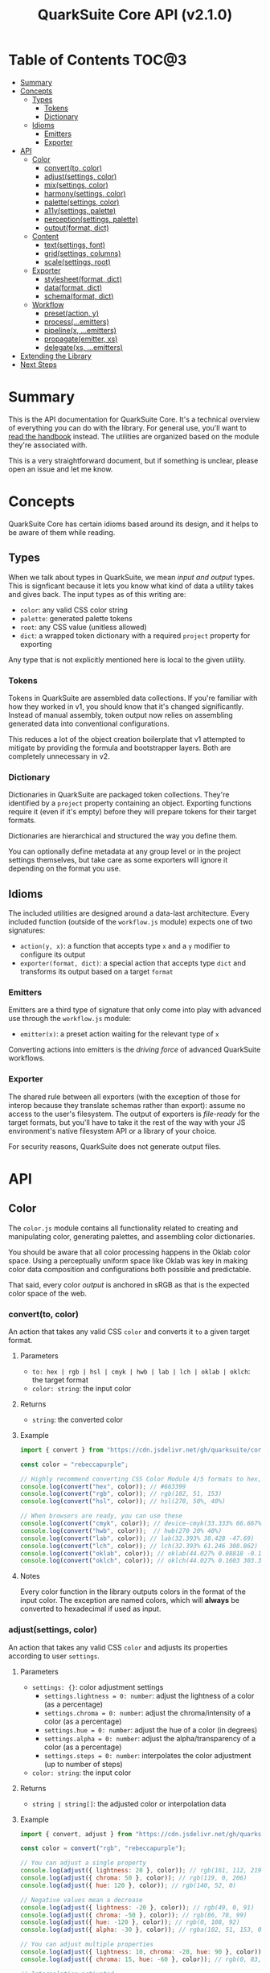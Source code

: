 #+TITLE: QuarkSuite Core API (v2.1.0)
#+PROPERTY: header-args:deno :results output replace code :allow 'net :tangle no
#+PROPERTY: header-args:js :tangle no

* Table of Contents :TOC@3:
- [[#summary][Summary]]
- [[#concepts][Concepts]]
  - [[#types][Types]]
    - [[#tokens][Tokens]]
    - [[#dictionary][Dictionary]]
  - [[#idioms][Idioms]]
    - [[#emitters][Emitters]]
    - [[#exporter][Exporter]]
- [[#api][API]]
  - [[#color][Color]]
    - [[#convertto-color][convert(to, color)]]
    - [[#adjustsettings-color][adjust(settings, color)]]
    - [[#mixsettings-color][mix(settings, color)]]
    - [[#harmonysettings-color][harmony(settings, color)]]
    - [[#palettesettings-color][palette(settings, color)]]
    - [[#a11ysettings-palette][a11y(settings, palette)]]
    - [[#perceptionsettings-palette][perception(settings, palette)]]
    - [[#outputformat-dict][output(format, dict)]]
  - [[#content][Content]]
    - [[#textsettings-font][text(settings, font)]]
    - [[#gridsettings-columns][grid(settings, columns)]]
    - [[#scalesettings-root][scale(settings, root)]]
  - [[#exporter-1][Exporter]]
    - [[#stylesheetformat-dict][stylesheet(format, dict)]]
    - [[#dataformat-dict][data(format, dict)]]
    - [[#schemaformat-dict][schema(format, dict)]]
  - [[#workflow][Workflow]]
    - [[#presetaction-y][preset(action, y)]]
    - [[#processemitters][process(...emitters)]]
    - [[#pipelinex-emitters][pipeline(x, ...emitters)]]
    - [[#propagateemitter-xs][propagate(emitter, xs)]]
    - [[#delegatexs-emitters][delegate(xs, ...emitters)]]
- [[#extending-the-library][Extending the Library]]
- [[#next-steps][Next Steps]]

* Summary

This is the API documentation for QuarkSuite Core. It's a technical overview of everything you can do with the
library. For general use, you'll want to [[https://github.com/quarksuite/core/blob/v2-workspace/HANDBOOK.org][read the handbook]] instead. The utilities are organized based on the module
they're associated with.

This is a very straightforward document, but if something is unclear, please open an issue and let me know.

* Concepts

QuarkSuite Core has certain idioms based around its design, and it helps to be aware of them while reading.

** Types

When we talk about types in QuarkSuite, we mean /input and output/ types. This is signficant because it lets you know
what kind of data a utility takes and gives back. The input types as of this writing are:

+ =color=: any valid CSS color string
+ =palette=: generated palette tokens
+ =root=: any CSS value (unitless allowed)
+ =dict=:  a wrapped token dictionary with a required =project= property for exporting

Any type that is not explicitly mentioned here is local to the given utility.

*** Tokens

Tokens in QuarkSuite are assembled data collections. If you're familiar with how they worked in v1, you should know that
it's changed significantly. Instead of manual assembly, token output now relies on assembling generated data into
conventional configurations.

This reduces a lot of the object creation boilerplate that v1 attempted to mitigate by providing the formula and
bootstrapper layers. Both are completely unnecessary in v2.

*** Dictionary

Dictionaries in QuarkSuite are packaged token collections. They're identified by a =project= property containing an
object. Exporting functions require it (even if it's empty) before they will prepare tokens for their target formats.

Dictionaries are hierarchical and structured the way you define them.

You can optionally define metadata at any group level or in the project settings themselves, but take care as some exporters will
ignore it depending on the format you use.

** Idioms

The included utilities are designed around a data-last architecture. Every included function (outside of the
=workflow.js= module) expects one of two signatures:

+ =action(y, x)=: a function that accepts type =x= and a =y= modifier to configure its output
+ =exporter(format, dict)=: a special action that accepts type =dict= and transforms its output based on a target =format=

*** Emitters

Emitters are a third type of signature that only come into play with advanced use through the =workflow.js= module:

+ =emitter(x)=: a preset action waiting for the relevant type of =x=

Converting actions into emitters is the /driving force/ of advanced QuarkSuite workflows.

*** Exporter

The shared rule between all exporters (with the exception of those for interop because they translate schemas rather
than export): assume no access to the user's filesystem. The output of exporters is /file-ready/ for the target formats,
but you'll have to take it the rest of the way with your JS environment's native filesystem API or a library of your
choice.

For security reasons, QuarkSuite does not generate output files.

* API

** Color

The =color.js= module contains all functionality related to creating and manipulating color, generating palettes, and
assembling color dictionaries.

You should be aware that all color processing happens in the Oklab color space. Using a perceptually uniform space like
Oklab was key in making color data composition and configurations both possible and predictable.

That said, every color /output/ is anchored in sRGB as that is the expected color space of the web.

*** convert(to, color)

An action that takes any valid CSS =color= and converts it =to= a given target format.

**** Parameters

+ =to: hex | rgb | hsl | cmyk | hwb | lab | lch | oklab | oklch=: the target format
+ =color: string=: the input color

**** Returns

+ =string=: the converted color

**** Example

#+BEGIN_SRC js
import { convert } from "https://cdn.jsdelivr.net/gh/quarksuite/core@2.1.0/color.js";

const color = "rebeccapurple";

// Highly recommend converting CSS Color Module 4/5 formats to hex, rgb, hsl
console.log(convert("hex", color)); // #663399
console.log(convert("rgb", color)); // rgb(102, 51, 153)
console.log(convert("hsl", color)); // hsl(270, 50%, 40%)

// When browsers are ready, you can use these
console.log(convert("cmyk", color)); // device-cmyk(33.333% 66.667% 0% 40%)
console.log(convert("hwb", color));  // hwb(270 20% 40%)
console.log(convert("lab", color)); // lab(32.393% 38.428 -47.69)
console.log(convert("lch", color)); // lch(32.393% 61.246 308.862)
console.log(convert("oklab", color)); // oklab(44.027% 0.08818 -0.13386)
console.log(convert("oklch", color)); // oklch(44.027% 0.1603 303.373)
#+END_SRC

**** Notes

Every color function in the library outputs colors in the format of the input color. The exception are named colors,
which will *always* be converted to hexadecimal if used as input.

*** adjust(settings, color)

An action that takes any valid CSS =color= and adjusts its properties according to user =settings=.

**** Parameters

+ =settings: {}=: color adjustment settings
  + =settings.lightness = 0: number=: adjust the lightness of a color (as a percentage)
  + =settings.chroma = 0: number=: adjust the chroma/intensity of a color (as a percentage)
  + =settings.hue = 0: number=: adjust the hue of a color (in degrees)
  + =settings.alpha = 0: number=: adjust the alpha/transparency of a color (as a percentage)
  + =settings.steps = 0: number=: interpolates the color adjustment (up to number of steps)
+ =color: string=: the input color

**** Returns

+ =string | string[]=: the adjusted color or interpolation data

**** Example

#+BEGIN_SRC js
import { convert, adjust } from "https://cdn.jsdelivr.net/gh/quarksuite/core@2.1.0/color.js";

const color = convert("rgb", "rebeccapurple");

// You can adjust a single property
console.log(adjust({ lightness: 20 }, color)); // rgb(161, 112, 219)
console.log(adjust({ chroma: 50 }, color)); // rgb(119, 0, 206)
console.log(adjust({ hue: 120 }, color)); // rgb(140, 52, 0)

// Negative values mean a decrease
console.log(adjust({ lightness: -20 }, color)); // rgb(49, 0, 91)
console.log(adjust({ chroma: -50 }, color)); // rgb(86, 78, 99)
console.log(adjust({ hue: -120 }, color)); // rgb(0, 108, 92)
console.log(adjust({ alpha: -30 }, color)); // rgba(102, 51, 153, 0.7)

// You can adjust multiple properties
console.log(adjust({ lightness: 10, chroma: -20, hue: 90 }, color)); // rgb(165, 84, 67)
console.log(adjust({ chroma: 15, hue: -60 }, color)); // rgb(0, 83, 181)

// Interpolation activated
console.log(adjust({ lightness: 10, chroma: -50, hue: 360, steps: 5 }, color));
// [
//  "rgb(148, 47, 62)",
//  "rgb(120, 88, 0)",
//  "rgb(49, 114, 82)",
//  "rgb(67, 111, 134)",
//  "rgb(115, 106, 128)"
// ]
#+END_SRC

**** Notes

+ Percentage values lock at =±0-100=
+ Hue locks at =±0-360=

*** mix(settings, color)

An action that takes any valid CSS =color= and mixes it according to user =settings=.

**** Parameters

+ =settings: {}=: color blending settings
  + =settings.target = color: string=: set the blend target
  + =settings.strength = 0: number=: set the blend strength (as a percentage)
  + =settings.steps = 0: number=: interpolates the color blending (up to number of steps)
+ =color: string=: the input color

**** Returns

+ =string | string[]=: the blended color or interpolation data

**** Example

#+BEGIN_SRC js
import { convert, mix } from "https://cdn.jsdelivr.net/gh/quarksuite/core@2.1.0/color.js";

const color = convert("hsl", "rebeccapurple");
const target = "crimson";

// Blending toward the target color
console.log(mix({ target, strength: 0 }, color)); // hsl(270, 50, 40%)
console.log(mix({ target, strength: 25 }, color)); // hsl(296.154, 40.625%, 37.647%)
console.log(mix({ target, strength: 50 }, color)); // hsl(326.538, 48.148%, 42.353%)
console.log(mix({ target, strength: 75 }, color)); // hsl(341.538, 60.338%, 46.471%)
console.log(mix({ target, strength: 100 }, color));  // hsl(348, 83.333%, 47.059%)

// Blending from the target color
console.log(mix({ target, strength: -0 }, color)); // hsl(348, 83.333%, 47.059%)
console.log(mix({ target, strength: -25 }, color)); // hsl(341.538, 60.338%, 46.471%)
console.log(mix({ target, strength: -50 }, color)); // hsl(326.538, 48.148%, 42.353%)
console.log(mix({ target, strength: -75 }, color)); // hsl(296.154, 40.625%, 37.647%)
console.log(mix({ target, strength: -100 }, color));  // hsl(270, 50, 40%)

// Interpolation activated
console.log(mix({ target, strength: 100, steps: 5 }, color));
// [
//   "hsl(290.488, 42.268%, 38.039%)",
//   "hsl(316.484, 44.39%, 40.196%)",
//   "hsl(333.782, 52.889%, 44.118%)",
//   "hsl(343.421, 63.333%, 47.059%)",
//   "hsl(348, 83.333%, 47.059%)"
// ]
#+END_SRC

**** Notes

+ Percentage values lock at =±0-100=

*** harmony(settings, color)

An action that takes any valid CSS =color= and a generates an artistic color harmony according to user =settings=.

**** Parameters

+ =settings: {}=: color harmony settings
  + =settings.configuration = complementary: dyadic | complementary | analogous | split | triadic | clash | double |
    tetradic | square=: set the color harmony configuration
  + =settings.accented = false: boolean=: accented variant? (with =dyadic=, =analogous=, =split=, =triadic=)
+ =color: string=: the input color

**** Returns

+ =string[]=: the generated color harmony

**** Example

#+BEGIN_SRC js
import { convert, harmony } from "https://cdn.jsdelivr.net/gh/quarksuite/core@2.1.0/color.js";

const color = convert("hex", "rebeccapurple");

// Rotational harmonies
console.log(harmony({ configuration: "dyadic" }, color)); // ["#663399", "#832477"]
console.log(harmony({ configuration: "analogous" }, color)); // ["#663399", "#832477", "#931849"]
console.log(harmony({ configuration: "complementary" }, color)); // ["#663399", "#425e00"]

// Triadic harmonies
console.log(harmony({ configuration: "split" }, color)); // ["#663399", "#714c00", "#006921"]
console.log(harmony({ configuration: "triadic" }, color)); // ["#663399", "#8c3400", "#006c5c"]
console.log(harmony({ configuration: "clash" }, color)); // ["#663399", "#971e01", "#006587"]

// Tetradic harmonies
console.log(harmony({ configuration: "double" }, color)); // ["#663399", "#832477", "#425e00", "#006921"]
console.log(harmony({ configuration: "tetradic" }, color)); // ["#663399", "#931849", "#425e00", "#006c5c"]
console.log(harmony({ configuration: "square" }, color)); // ["#663399", "#971e01", "#425e00", "#006587"]

// Accented harmonies
console.log(harmony({ configuration: "dyadic", accented: true }, color)); // ["#663399", "#832477", "#425e00"]
console.log(harmony({ configuration: "analogous", accented: true }, color)); // ["#663399", "#832477", "#931849", "#425e00"]
console.log(harmony({ configuration: "split", accented: true }, color)); // ["#663399", "#714c00", "#425e00", "#006921"]
console.log(harmony({ configuration: "triadic", accented: true }, color)); // [ "#663399", "#8c3400", "#425e00", "#006c5c" ]
#+END_SRC

*** palette(settings, color)

An action that takes any valid CSS =color= and generates a palette according to user =settings=.

**** Parameters

+ =settings: {}=: palette settings
  + =settings.configuration = material: material | artistic=: set the palette configuration
  + =settings.contrast = 100: number=: set the overall palette contrast (both configurations)
  + =settings.accents = false: boolean= include accent colors? (both configurations)
  + =settings.dark = false: boolean=: toggle dark mode? (both configurations)

  + =settings.states = false: boolean=: include interface states? (=material=)

  + =settings.tints = 3: number=: number of tints to generate (=artistic=)
  + =settings.tones = 3: number=: number of tones to generate (=artistic=)
  + =settings.shades = 3: number=: number of shades to generate (=artistic=)

+ =color: string=: the input color

**** Returns

+ ={}=: the generated palette tokens

**** Examples

***** Material Configuration

#+BEGIN_SRC js
import { convert, palette } from "https://cdn.jsdelivr.net/gh/quarksuite/core@2.1.0/color.js";

const color = convert("hex", "rebeccapurple");

// Material configuration:
console.log(palette({ configuration: "material" }, color));
// {
//   50: "#eeeaf6",
//   100: "#d1c5e4",
//   200: "#b5a1d2",
//   300: "#9a7dc0",
//   400: "#7f59ad",
//   500: "#552e7e",
//   600: "#452964",
//   700: "#35234b",
//   800: "#261c34",
//   900: "#18151d",
//   bg: "#ffffff",
//   fg: "#111111"
// }

// Material contrast adjustment
console.log(palette({ configuration: "material", contrast: 80 }, color));
// {
//   50: "#baa8d6",
//   100: "#a991ca",
//   200: "#977abe",
//   300: "#8663b2",
//   400: "#764ca6",
//   500: "#5b3088",
//   600: "#512d77",
//   700: "#462966",
//   800: "#3c2556",
//   900: "#322146",
//   bg: "#ded5ec",
//   fg: "#201929"
// }

// Material with accents
console.log(palette({ configuration: "material", accents: true }, color));
// {
//   50: "#eeeaf6",
//   100: "#d1c5e4",
//   200: "#b5a1d2",
//   300: "#9a7dc0",
//   400: "#7f59ad",
//   500: "#552e7e",
//   600: "#452964",
//   700: "#35234b",
//   800: "#261c34",
//   900: "#18151d",
//   bg: "#ffffff",
//   fg: "#111111",
//   a50: "#6dbfb3",
//   a100: "#3facba",
//   a200: "#2993c0",
//   a300: "#3c76c0",
//   a400: "#5556b4",
//   a500: "#6e0070",
//   a600: "#6d003d",
//   a700: "#650000",
//   a800: "#530000",
//   a900: "#370000"
// }

// Material with interface states
console.log(palette({ configuration: "material", states: true }, color));
// {
//   50: "#eeeaf6",
//   100: "#d1c5e4",
//   200: "#b5a1d2",
//   300: "#9a7dc0",
//   400: "#7f59ad",
//   500: "#552e7e",
//   600: "#452964",
//   700: "#35234b",
//   800: "#261c34",
//   900: "#18151d",
//   bg: "#ffffff",
//   fg: "#111111",
//   state: { pending: "#75707c", success: "#366b41", warning: "#83713f", error: "#86343a" }
// }

// Material dark mode
console.log(palette({
  configuration: "material",
  dark: true,
  accents: true,
  states: true
}, color));
// {
//   50: "#18151d",
//   100: "#261c34",
//   200: "#35234b",
//   300: "#452964",
//   400: "#552e7e",
//   500: "#7f59ad",
//   600: "#9a7dc0",
//   700: "#b5a1d2",
//   800: "#d1c5e4",
//   900: "#eeeaf6",
//   bg: "#111111",
//   fg: "#ffffff",
//   a50: "#00100b",
//   a100: "#001d2b",
//   a200: "#00284f",
//   a300: "#002e71",
//   a400: "#36318c",
//   a500: "#953496",
//   a600: "#c23582",
//   a700: "#e93e5d",
//   a800: "#ff5700",
//   a900: "#ff7f00",
//   state: { pending: "#dbd6e3", success: "#99d0a1", warning: "#ebd7a2", error: "#f39698" }
// }
#+END_SRC

***** Artistic Configuration

#+BEGIN_SRC js
import { convert, palette } from "https://cdn.jsdelivr.net/gh/quarksuite/core@2.1.0/color.js";

const color = convert("hex", "rebeccapurple");

// Artistic configuration:
console.log(palette({ configuration: "artistic" }, color));
// {
//   bg: "#ffffff",
//   fg: "#111111",
//   light: { 100: "#9171ba", 200: "#beadd8", 300: "#eeeaf6" },
//   muted: { 100: "#795aa0", 200: "#8e7da6", 300: "#a39fa9" },
//   dark: { 100: "#4a2a6d", 200: "#302143", 300: "#18151d" }
// }

// Artistic contrast adjustment
console.log(palette({ configuration: "artistic", contrast: 80 }, color));
// {
//   bg: "#ded5ec",
//   fg: "#201929",
//   light: { 100: "#8865b3", 200: "#ac95cc", 300: "#d1c5e4" },
//   muted: { 100: "#75539f", 200: "#856fa4", 300: "#968aa8" },
//   dark: { 100: "#502c75", 200: "#3a2553", 300: "#261c34" }
// }

// Artistic with adjusted variants
console.log(palette({
  configuration: "artistic",
  tints: 6,
  tones: 2,
  shades: 4
}, color));
// {
//   bg: "#ffffff",
//   fg: "#111111",
//   light: {
//     100: "#7b53aa",
//     200: "#9171ba",
//     300: "#a78fc9",
//     400: "#beadd8",
//     500: "#d6cbe7",
//     600: "#eeeaf6"
//   },
//   muted: { 100: "#836ba3", 200: "#a39fa9" },
//   dark: { 100: "#512d78", 200: "#3d2658", 300: "#2a1e39", 400: "#18151d" }
// }

// Artistic with omitted variants
console.log(palette({ configuration: "artistic", tints: 6, tones: 0, shades: 4 }, color));
// {
//   bg: "#ffffff",
//   fg: "#111111",
//   light: {
//     100: "#7b53aa",
//     200: "#9171ba",
//     300: "#a78fc9",
//     400: "#beadd8",
//     500: "#d6cbe7",
//     600: "#eeeaf6"
//   },
//   dark: { 100: "#512d78", 200: "#3d2658", 300: "#2a1e39", 400: "#18151d" }
// }

// Artistic with accents
console.log(palette({ configuration: "artistic", accents: true }, color));
// {
//   bg: "#ffffff",
//   fg: "#111111",
//   light: { 100: "#9171ba", 200: "#beadd8", 300: "#eeeaf6" },
//   muted: { 100: "#795aa0", 200: "#8e7da6", 300: "#a39fa9" },
//   dark: { 100: "#4a2a6d", 200: "#302143", 300: "#18151d" },
//   accent: {
//     100: "#6dbfb3",
//     200: "#3facba",
//     300: "#2993c0",
//     400: "#3c76c0",
//     500: "#5556b4",
//     600: "#6f0064",
//     700: "#6a0020",
//     800: "#580000",
//     900: "#370000"
//   }
// }

// Artistic dark mode
console.log(palette({
  configuration: "artistic",
  accents: true,
  dark: true,
}, color));
// {
//   bg: "#111111",
//   fg: "#ffffff",
//   light: { 100: "#9171ba", 200: "#beadd8", 300: "#eeeaf6" },
//   muted: { 100: "#795aa0", 200: "#8e7da6", 300: "#a39fa9" },
//   dark: { 100: "#4a2a6d", 200: "#302143", 300: "#18151d" },
//   accent: {
//     "100": "#00100b",
//     "200": "#001d2b",
//     "300": "#00284f",
//     "400": "#002e71",
//     "500": "#36318c",
//     "600": "#a13493",
//     "700": "#d73772",
//     "800": "#ff4f2a",
//     "900": "#ff7f00"
//   }
// }
#+END_SRC

***** Color Perception

**** Notes

Palette generation in QuarkSuite Core v2 is organized around systems thinking. For example: the =bg= and =fg= colors are
meant to be local to the elements they apply to. That may or may not be the HTML body.

The =material= configuration is especially suited for apps. If you include accents and interface states, you likely
won't need to generate any more colors for your app even after filtering for accessibility.

The =artistic= configuration is ideal for graphic design, [[https://en.wikipedia.org/wiki/Creative_coding][creative coding]] projects, and content websites.

*** a11y(settings, palette)

An action that takes a generated =palette= and filters it for accessibility according to user =settings=.

**** Parameters

+ =settings=: color accessibility filter settings
  + =settings.mode: standard | custom=: set color accessibility mode

  + =settings.rating = AA: AA | AAA=: set color contrast rating (=standard=)
  + =settings.large = false: boolean=: use large text rating? (=standard=)

  + =settings.min = 85: number=: set minimum contrast from background (as a percentage)
  + =settings.max: number=: set maximum contrast from background (as a percentage)

+ =palette: {}=: generated palette

**** Returns

={}=: the filtered palette

**** Examples

***** WCAG (Standard)

#+BEGIN_SRC js
import {
  convert,
  palette,
  a11y
} from "https://cdn.jsdelivr.net/gh/quarksuite/core@2.1.0/color.js";

const color = convert("hex", "rebeccapurple");
const material = palette({ configuration: "material", accents: true }, color);
const materialDark = palette({
  configuration: "material",
  accents: true,
  dark: true
}, color);

// AA
console.log(a11y({ mode: "standard", rating: "AA" }, material));
// {
//   50: "#7f59ad",
//   100: "#552e7e",
//   200: "#452964",
//   300: "#35234b",
//   400: "#261c34",
//   500: "#18151d",
//   bg: "#ffffff",
//   fg: "#111111",
//   a50: "#3c76c0",
//   a100: "#5556b4",
//   a200: "#6e0070",
//   a300: "#6d003d",
//   a400: "#650000",
//   a500: "#530000",
//   a600: "#370000"
// }

// AA (dark)
console.log(a11y({ mode: "standard", rating: "AA" }, materialDark));
// {
//   50: "#9a7dc0",
//   100: "#b5a1d2",
//   200: "#d1c5e4",
//   300: "#eeeaf6",
//   bg: "#111111",
//   fg: "#ffffff",
//   a50: "#e93e5d",
//   a100: "#ff5700",
//   a200: "#ff7f00"
// }

// AA large
console.log(a11y({ mode: "standard", rating: "AA", large: true }, material));
// {
//   50: "#9a7dc0",
//   100: "#7f59ad",
//   200: "#552e7e",
//   300: "#452964",
//   400: "#35234b",
//   500: "#261c34",
//   600: "#18151d",
//   bg: "#ffffff",
//   fg: "#111111",
//   a50: "#2993c0",
//   a100: "#3c76c0",
//   a200: "#5556b4",
//   a300: "#6e0070",
//   a400: "#6d003d",
//   a500: "#650000",
//   a600: "#530000",
//   a700: "#370000"
// }

// AA large (dark)
console.log(a11y({ mode: "standard", rating: "AA", large: true }, materialDark));
// {
//   50: "#7f59ad",
//   100: "#9a7dc0",
//   200: "#b5a1d2",
//   300: "#d1c5e4",
//   400: "#eeeaf6",
//   bg: "#111111",
//   fg: "#ffffff",
//   a50: "#c23582",
//   a100: "#e93e5d",
//   a200: "#ff5700",
//   a300: "#ff7f00"
// }

// AAA
console.log(a11y({ mode: "standard", rating: "AAA" }, material));
// {
//   50: "#552e7e",
//   100: "#452964",
//   200: "#35234b",
//   300: "#261c34",
//   400: "#18151d",
//   bg: "#ffffff",
//   fg: "#111111",
//   a50: "#6e0070",
//   a100: "#6d003d",
//   a200: "#650000",
//   a300: "#530000",
//   a400: "#370000"
// }

// AAA (dark)
console.log(a11y({ mode: "standard", rating: "AAA" }, materialDark));
// {
//   50: "#b5a1d2",
//   100: "#d1c5e4",
//   200: "#eeeaf6",
//   bg: "#111111",
//   fg: "#ffffff",
//   a50: "#ff7f00"
// }
#+END_SRC

***** Colorimetric Comparison (Custom)

#+BEGIN_SRC js
import {
  convert,
  palette,
  a11y
} from "https://cdn.jsdelivr.net/gh/quarksuite/core@2.1.0/color.js";

const color = convert("hex", "rebeccapurple");
const material = palette({ configuration: "material", accents: true }, color);
const materialDark = palette({
  configuration: "material",
  accents: true,
  dark: true
}, color);

// Custom: from 64%
console.log(a11y({ mode: "custom", min: 64 }, material));
// {
//   50: "#452964",
//   100: "#35234b",
//   200: "#261c34",
//   300: "#18151d",
//   bg: "#ffffff",
//   fg: "#111111",
//   a50: "#6d003d",
//   a100: "#650000",
//   a200: "#530000",
//   a300: "#370000"
// }

// Custom: from 45% (dark)
console.log(a11y({ mode: "custom", min: 45 }, materialDark));
// {
//   50: "#9a7dc0",
//   100: "#b5a1d2",
//   200: "#d1c5e4",
//   300: "#eeeaf6",
//   bg: "#111111",
//   fg: "#ffffff",
//   a50: "#ff5700",
//   a100: "#ff7f00"
// }

// Custom: from 64% to 70%
console.log(a11y({ mode: "custom", min: 64, max: 70 }, material));
// { "50": "#452964", bg: "#ffffff", fg: "#111111", a50: "#6d003d", a100: "#650000" }

// Custom: from 45% to 70% (dark)
console.log(a11y({ mode: "custom", min: 45, max: 70 }, materialDark));
// { "50": "#9a7dc0", bg: "#111111", fg: "#ffffff" }
#+END_SRC

**** Notes

You'll prefer the =standard= accessibility mode in the majority of cases as it [[https://accessibleweb.com/color-contrast-checker/][enforces WCAG compliance]]. The =custom=
mode will be more valuable for colorimetrically contrasted palettes under rare circumstances.

It's also important to know that the =a11y()= action isn't a destructive update. The input palette is left untouched so
you're able to compare the results during development.

*** perception(settings, palette)

An action that takes a generated =palette= and overlays a color perception simulator according to user =settings=.

**** Parameters

+ =settings: {}=: color perception simulation settings
  + =settings.check: vision | contrast | illuminant=: set simulation target
  + =settings.severity = 50: number=: set severity of simulation (where applicable)

  + =settings.as = protanopia: achromatopsia | protanomaly | protanopia | deuteranomaly | deuteranopia |
    tritanomaly | tritanopia=: set colorblindness to target
  + =settings.method = brettel: brettel | vienot=: set colorblindness algorithm to use

  + =settings.factor = 0: number=: set contrast sensitivity gray factor (as a percentage)

  + =settings.K = 1850: number=: set illuminant temperature (in kelvins)

+ =palette: {}=: generated palette

**** Returns

={}=: the simulated palette

**** Examples

***** Color Vision Simulator

#+BEGIN_SRC js
import {
  convert,
  palette,
  perception
} from "https://cdn.jsdelivr.net/gh/quarksuite/core@2.1.0/color.js";

const color = convert("hex", "rebeccapurple");
const material = palette({ configuration: "material", accents: true }, color);

// Achromatopsia
console.log(perception({ check: "vision", as: "achromatopsia" }, material));
// {
//   50: "#ececec",
//   100: "#cbcbcb",
//   200: "#acacac",
//   300: "#8d8d8d",
//   400: "#6f6f6f",
//   500: "#464646",
//   600: "#393939",
//   700: "#2d2d2d",
//   800: "#222222",
//   900: "#171717",
//   bg: "#ffffff",
//   fg: "#111111",
//   a50: "#adadad",
//   a100: "#9b9b9b",
//   a200: "#878787",
//   a300: "#757575",
//   a400: "#646464",
//   a500: "#424242",
//   a600: "#3a3a3a",
//   a700: "#323232",
//   a800: "#282828",
//   a900: "#191919"
// }

// Protanopia
console.log(perception({ check: "vision", as: "protanopia" }, material));
// {
//   50: "#e7ebf6",
//   100: "#bcc8e4",
//   200: "#91a6d2",
//   300: "#6284c0",
//   400: "#2563ad",
//   500: "#00397e",
//   600: "#003164",
//   700: "#0a284b",
//   800: "#111e34",
//   900: "#12161d",
//   bg: "#ffffff",
//   fg: "#111111",
//   a50: "#bab8b3",
//   a100: "#9da5ba",
//   a200: "#768ec0",
//   a300: "#4276c0",
//   a400: "#005cb4",
//   a500: "#002a70",
//   a600: "#16253d",
//   a700: "#261f02",
//   a800: "#1e1801",
//   a900: "#110d00"
// }

// Protanopia (vienot)
console.log(perception({
  check: "vision",
  as: "protanopia",
  method: "vienot"
}, material));
// {
//   50: "#eaeaf6",
//   100: "#c6c6e4",
//   200: "#a3a3d2",
//   300: "#8181c0",
//   400: "#5e5ead",
//   500: "#34347e",
//   600: "#2d2d64",
//   700: "#25254b",
//   800: "#1d1d34",
//   900: "#15151d",
//   bg: "#ffffff",
//   fg: "#111111",
//   a50: "#b8b8b3",
//   a100: "#a4a4ba",
//   a200: "#8c8cc0",
//   a300: "#7171c0",
//   a400: "#5656b4",
//   a500: "#242470",
//   a600: "#23233d",
//   a700: "#202002",
//   a800: "#191901",
//   a900: "#0e0e01"
// }

// Protanomaly (32%)
console.log(perception({
  check: "vision",
  as: "protanomaly",
  severity: 32
}, material));
// {
//   50: "#eceaf6",
//   100: "#cbc6e4",
//   200: "#aba2d2",
//   300: "#8b7fc0",
//   400: "#6c5cad",
//   500: "#43327e",
//   600: "#382c64",
//   700: "#2c254b",
//   800: "#211d34",
//   900: "#16151d",
//   bg: "#ffffff",
//   fg: "#111111",
//   a50: "#8cbdb3",
//   a100: "#69aaba",
//   a200: "#4c92c0",
//   a300: "#3e76c0",
//   a400: "#4358b4",
//   a500: "#581570",
//   a600: "#5c123d",
//   a700: "#570e01",
//   a800: "#470a00",
//   a900: "#2e0400"
// }

// Deuteranopia
console.log(perception({ check: "vision", as: "deuteranopia" }, material));
// {
//   50: "#e9ecf6",
//   100: "#c2cbe4",
//   200: "#9bacd1",
//   300: "#748dbf",
//   400: "#4a6fac",
//   500: "#18467d",
//   600: "#1c3a63",
//   700: "#1c2e4b",
//   800: "#182234",
//   900: "#14171d",
//   bg: "#ffffff",
//   fg: "#111111",
//   a50: "#aaadb4",
//   a100: "#8c9abb",
//   a200: "#6887c1",
//   a300: "#4175c0",
//   a400: "#1864b4",
//   a500: "#27436f",
//   a600: "#3c3c3b",
//   a700: "#3e3400",
//   a800: "#322900",
//   a900: "#201900"
// }

// Deuteranopia (vienot)
console.log(perception({
  check: "vision",
  as: "deuteranopia",
  method: "vienot"
}, material));
// {
//   50: "#ebebf6",
//   100: "#c9c9e4",
//   200: "#a7a7d2",
//   300: "#8686c0",
//   400: "#6666ad",
//   500: "#3c3c7e",
//   600: "#333364",
//   700: "#29294b",
//   800: "#1f1f34",
//   900: "#16161d",
//   bg: "#ffffff",
//   fg: "#111111",
//   a50: "#acacb4",
//   a100: "#9696bb",
//   a200: "#7f7fc1",
//   a300: "#6969c0",
//   a400: "#5656b4",
//   a500: "#3c3c6f",
//   a600: "#3c3c3b",
//   a700: "#373700",
//   a800: "#2c2c00",
//   a900: "#1b1b00"
// }

// Deuteranomaly (48%)
console.log(perception({
  check: "vision",
  as: "deuteranomaly",
  severity: 48
}, material));
// {
//   50: "#ebebf6",
//   100: "#cac8e4",
//   200: "#a9a6d2",
//   300: "#8985c0",
//   400: "#6a64ad",
//   500: "#403b7e",
//   600: "#363264",
//   700: "#2b284b",
//   800: "#201f34",
//   900: "#16161d",
//   bg: "#ffffff",
//   fg: "#111111",
//   a50: "#8fb7b4",
//   a100: "#6da4bb",
//   a200: "#4f8ec0",
//   a300: "#3e76c0",
//   a400: "#405db4",
//   a500: "#552e6f",
//   a600: "#5a283c",
//   a700: "#552200",
//   a800: "#461b00",
//   a900: "#2d0f00"
// }

// Tritanopia
console.log(perception({ check: "vision", as: "tritanopia" }, material));
// {
//   50: "#ececec",
//   100: "#cccaca",
//   200: "#aea9a9",
//   300: "#90898a",
//   400: "#716a6b",
//   500: "#484142",
//   600: "#3b3637",
//   700: "#2f2b2b",
//   800: "#222021",
//   900: "#171616",
//   bg: "#ffffff",
//   fg: "#111111",
//   a50: "#77bad2",
//   a100: "#47aac7",
//   a200: "#1996b3",
//   a300: "#198099",
//   a400: "#3c6877",
//   a500: "#662831",
//   a600: "#6b0f23",
//   a700: "#660019",
//   a800: "#540013",
//   a900: "#37000a"
// }

// Tritanomaly (64%)
console.log(perception({
  check: "vision",
  as: "tritanomaly",
  severity: 64
}, material));
// {
//   50: "#edebf0",
//   100: "#cec8d4",
//   200: "#b0a6b9",
//   300: "#9385a0",
//   400: "#776487",
//   500: "#4d3b5d",
//   600: "#3f324b",
//   700: "#312839",
//   800: "#241f29",
//   900: "#171619",
//   bg: "#ffffff",
//   fg: "#111111",
//   a50: "#74bcc7",
//   a100: "#44aac2",
//   a200: "#1f95b8",
//   a300: "#2a7ca8",
//   a400: "#466291",
//   a500: "#691f4f",
//   a600: "#6c0a2e",
//   a700: "#650013",
//   a800: "#53000d",
//   a900: "#370006"
// }
#+END_SRC

***** Contrast Sensitivity Simulator

#+BEGIN_SRC js
import {
  convert,
  palette,
  perception
} from "https://cdn.jsdelivr.net/gh/quarksuite/core@2.1.0/color.js";

const color = convert("hex", "rebeccapurple");
const material = palette({ configuration: "material", accents: true }, color);

// Black (55%)
console.log(perception({
  check: "contrast",
  factor: 0,
  severity: 55
}, material));
// {
//   50: "#4f4d52",
//   100: "#44404b",
//   200: "#3a3245",
//   300: "#30253e",
//   400: "#261837",
//   500: "#160826",
//   600: "#11071c",
//   700: "#0b0513",
//   800: "#06030a",
//   900: "#030204",
//   bg: "#555555",
//   fg: "#020202",
//   a50: "#1f3e39",
//   a100: "#0e373c",
//   a200: "#072d3e",
//   a300: "#0d233e",
//   a400: "#161739",
//   a500: "#200020",
//   a600: "#1f000e",
//   a700: "#1c0000",
//   a800: "#160000",
//   a900: "#0b0000"
// }

// Gray (25%)
console.log(perception({
  check: "contrast",
  factor: 50,
  severity: 25
}, material));
// {
//   50: "#c9c6cf",
//   100: "#b4abc2",
//   200: "#a091b5",
//   300: "#8c77a8",
//   400: "#785d9b",
//   500: "#583e78",
//   600: "#4c3965",
//   700: "#403352",
//   800: "#342d40",
//   900: "#29272d",
//   bg: "#d6d6d6",
//   fg: "#232323",
//   a50: "#6da79e",
//   a100: "#5199a4",
//   a200: "#4387a8",
//   a300: "#4972a9",
//   a400: "#575ba0",
//   a500: "#6e2a6e",
//   a600: "#6e2646",
//   a700: "#68251e",
//   a800: "#5a211b",
//   a900: "#451b16"
// }

// White (38%)
console.log(perception({
  check: "contrast",
  factor: 100,
  severity: 38
}, material));
// {
//   50: "#f4f2f9",
//   100: "#e2dbee",
//   200: "#d0c4e4",
//   300: "#bfadd9",
//   400: "#ad97ce",
//   500: "#917bb0",
//   600: "#86769e",
//   700: "#7b708c",
//   800: "#706a7b",
//   900: "#66646a",
//   bg: "#ffffff",
//   fg: "#606060",
//   a50: "#a7d7cf",
//   a100: "#91ccd4",
//   a200: "#85bcd9",
//   a300: "#86aada",
//   a400: "#9096d3",
//   a500: "#a76ca6",
//   a600: "#a96881",
//   a700: "#a4675d",
//   a800: "#97625a",
//   a900: "#835b54"
// }
#+END_SRC

***** Illuminant Simulator

#+BEGIN_SRC js
import {
  convert,
  palette,
  perception
} from "https://cdn.jsdelivr.net/gh/quarksuite/core@2.1.0/color.js";

const color = convert("hex", "rebeccapurple");
const material = palette({ configuration: "material", accents: true }, color);

// Incandescent bulb (2400K)
console.log(perception({ check: "illuminant", K: 2400 }, material));
// {
//   50: "#f9c5a3",
//   100: "#eab39c",
//   200: "#daa195",
//   300: "#cb908e",
//   400: "#bc7e87",
//   500: "#a46871",
//   600: "#9b6463",
//   700: "#935f54",
//   800: "#8a5946",
//   900: "#825435",
//   bg: "#ffcfa6",
//   fg: "#7e512c",
//   a50: "#c2b182",
//   a100: "#b1a988",
//   a200: "#a79d8f",
//   a300: "#a49091",
//   a400: "#a77f8d",
//   a500: "#b35a69",
//   a600: "#b45447",
//   a700: "#b0511b",
//   a800: "#a64e1a",
//   a900: "#964918"
// }

// Illuminant: Studio lamp (3200K)
console.log(perception({ check: "illuminant", K: 3200 }, material));
// {
//   50: "#f8d2bb",
//   100: "#e9c0b3",
//   200: "#daaeac",
//   300: "#cb9ca4",
//   400: "#bb8b9d",
//   500: "#a47586",
//   600: "#9b7078",
//   700: "#926b69",
//   800: "#8a665b",
//   900: "#82614c",
//   bg: "#ffdcbf",
//   fg: "#7d5e44",
//   a50: "#bfbe9a",
//   a100: "#aeb59f",
//   a200: "#a4aaa5",
//   a300: "#a19ba7",
//   a400: "#a68ba2",
//   a500: "#b4687e",
//   a600: "#b5625e",
//   a700: "#b2603c",
//   a800: "#a75d3a",
//   a900: "#975736"
// }

// Illuminant: LCD Screen (6500-7800K)
console.log(perception({ check: "illuminant", K: 7200 }, material));
// {
//   50: "#ededfa",
//   100: "#dfdaf1",
//   200: "#d1c8e9",
//   300: "#c3b5e0",
//   400: "#b4a3d7",
//   500: "#9d8cbf",
//   600: "#9488b0",
//   700: "#8b83a1",
//   800: "#827d93",
//   900: "#797885",
//   bg: "#f6f7ff",
//   fg: "#75767d",
//   a50: "#b0d7d8",
//   a100: "#9ecedc",
//   a200: "#94c1e0",
//   a300: "#94b2e1",
//   a400: "#9ca2db",
//   a500: "#b180b7",
//   a600: "#b27d98",
//   a700: "#ae7c7c",
//   a800: "#a47878",
//   a900: "#927273"
// }
#+END_SRC

**** Notes

The =perception()= action isn't a destructive update for the same reasons as =a11y()=.

*** output(format, dict)

An exporter that takes a complete color =dict= and prepares it for a given palette =format=.

**** Parameters

+ =format: gpl | sketchpalette=: the target palette format
+ =dict: {}=: the input color dictionary

**** Returns

=string=: file-ready exported palette

**** Example

#+BEGIN_SRC js
import {
  convert,
  palette,
  output
} from "https://cdn.jsdelivr.net/gh/quarksuite/core@2.1.0/color.js";

const color = convert("hex", "rebeccapurple");

const contrast = 80;
const graphicPalette = palette({
  configuration: "artistic",
  contrast,
  tints: 5,
  tones: 3,
  shades: 4,
  accents: true,
}, color);

const graphicPaletteDark = palette({
  configuration: "artistic",
  contrast,
  tints: 5,
  tones: 3,
  shades: 4,
  accents: true,
  dark: true
}, color);

const dict = {
  project: {
    name: "High Contrast Accessible Palette",
    author: "Chatman R. Jr",
    license: "Attribution 4.0 International (CC BY 4.0)",
    version: "0.1.0"
  },
  day: graphicPalette,
  night: graphicPaletteDark
};

// GIMP/Inkscape Palette
console.log(output("gpl", dict));
// GIMP Palette
// Name: High Contrast Accessible Palette (v0.1.0)
// # Owned by Chatman R. Jr
// # License: Attribution 4.0 International (CC BY 4.0)
// # 6/15/2022 10:53:31 PM
//
// Columns: 6
// 222	213	236	DAY BG (#ded5ec)
//  32	 25	 41	DAY FG (#201929)
//  85	 46	126	DAY DARK 100 (#552e7e)
//  69	 41	100	DAY DARK 200 (#452964)
//  53	 35	 75	DAY DARK 300 (#35234b)
//  38	 28	 52	DAY DARK 400 (#261c34)
// 110    0	112	DAY ACCENT 100 (#6e0070)
// 109    0	 61	DAY ACCENT 200 (#6d003d)
// 101    0   0	DAY ACCENT 300 (#650000)
//  83    0   0	DAY ACCENT 400 (#530000)
//  32	 25	 41	NIGHT BG (#201929)
// 222	213	236	NIGHT FG (#ded5ec)
// 187	168	214	NIGHT LIGHT 100 (#bba8d6)
// 209	197	228	NIGHT LIGHT 200 (#d1c5e4)


// Sketch Palette
console.log(output("sketchpalette", dict));
// {"colors":[{"red":0.8705882352941177,"green":0.8352941176470589,"blue":0.9254901960784314,"alpha":1},{"red":0.12549019607843137,"green":0.09803921568627451,"blue":0.1607843137254902,"alpha":1},{"red":0.3333333333333333,"green":0.1803921568627451,"blue":0.49411764705882355,"alpha":1},{"red":0.27058823529411763,"green":0.1607843137254902,"blue":0.39215686274509803,"alpha":1},{"red":0.20784313725490197,"green":0.13725490196078433,"blue":0.29411764705882354,"alpha":1},{"red":0.14901960784313725,"green":0.10980392156862745,"blue":0.20392156862745098,"alpha":1},{"red":0.43137254901960786,"green":0,"blue":0.4392156862745098,"alpha":1},{"red":0.42745098039215684,"green":0,"blue":0.23921568627450981,"alpha":1},{"red":0.396078431372549,"green":0,"blue":0,"alpha":1},{"red":0.3254901960784314,"green":0,"blue":0,"alpha":1},{"red":0.12549019607843137,"green":0.09803921568627451,"blue":0.1607843137254902,"alpha":1},{"red":0.8705882352941177,"green":0.8352941176470589,"blue":0.9254901960784314,"alpha":1},{"red":0.7333333333333333,"green":0.6588235294117647,"blue":0.8392156862745098,"alpha":1},{"red":0.8196078431372549,"green":0.7725490196078432,"blue":0.8941176470588236,"alpha":1}],"pluginVersion":"1.4","compatibleVersion":"1.4"}
#+END_SRC

** Content

The =content.js= module contains all functionality around creating content tokens.

The =scale()= function handles all modular scale generation. It's greatly improved from v1's method. Instead of arbitrary
values, you pass in *root CSS values*. Use =1rem= when you mean it or =16px= whenever you want. The rest is done for
you.

The content module also contains utilities for handling other kinds of content concerns.

*** text(settings, font)

An action that takes a =font= string and generates text tokens according to user =settings=.

**** Parameters

+ =settings: {}=: text settings
  - =settings.system = sans: sans | serif | monospace=: set system font stack
  - =settings.weights = [regular, bold]: Array<thin | extralight | light | regular | medium | semibold | bold |
    extrabold | black>=: set text weights
+ =font: string=: a custom font (or empty string)

**** Returns

={}=: generated text tokens

**** Example

#+BEGIN_SRC js
import { text } from "https://cdn.jsdelivr.net/gh/quarksuite/core@2.1.0/content.js";

// Change the system stack
console.log(text({ system: "serif", weights: ["regular", "bold"] }, ""));
// {
//   family: "Iowan Old Style, Apple Garamond, Baskerville, Times New Roman, Droid Serif, Times, Source Serif Pro,...",
//   regular: 400,
//   bold: 700
// }

// Each weight string corresponds with a given generated weight token
console.log(text({ system: "sans", weights: ["thin", "light", "black"] }, ""));
// {
//   family: "-apple-system, BlinkMacSystemFont, avenir next, avenir, helvetica neue, helvetica, Ubuntu, roboto, n...",
//   thin: 100,
//   light: 300,
//   black: 900
// }

// Set a font string and it will be prepended to the family
console.log(text({ system: "serif", weights: ["regular", "bold"] }, "Mozilla Slab"));
// {
//   family: "Mozilla Slab, Iowan Old Style, Apple Garamond, Baskerville, Times New Roman, Droid Serif, Times, Sou...",
//   regular: 400,
//   bold: 700
// }
#+END_SRC

*** grid(settings, columns)

An action that takes a number of =columns= and outputs grid tokens according to user =settings=.

**** Parameters

+ =settings: {}=: grid settings
  + =ratio = 1.5: number=: grid fractions ratio
  + =rows: number=: number of grid rows to generate
+ =columns: number=: number of grid columns to generate

**** Returns

={}=: the generated grid tokens

**** Examples

#+BEGIN_SRC js
import { grid } from "https://cdn.jsdelivr.net/gh/quarksuite/core@2.1.0/content.js";

// Rows will be set the same as columns if undefined
console.log(grid({}, 5));
// {
//   columns: 5,
//   rows: 5,
//   col: {
//     "1": 1,
//     "2": 2,
//     "3": 3,
//     "4": 4,
//     "5": 5,
//     "-1": -1,
//     "-2": -2,
//     "-3": -3,
//     "-4": -4,
//     "-5": -5,
//     fr: {
//       base: "1fr",
//       x2: "1.5fr",
//       x3: "2.25fr",
//       x4: "3.375fr",
//       x5: "5.0625fr",
//       d2: "0.66667fr",
//       d3: "0.44444fr",
//       d4: "0.2963fr",
//       d5: "0.19753fr"
//     }
//   },
//   row: {
//     "1": 1,
//     "2": 2,
//     "3": 3,
//     "4": 4,
//     "5": 5,
//     "-1": -1,
//     "-2": -2,
//     "-3": -3,
//     "-4": -4,
//     "-5": -5,
//     fr: {
//       base: "1fr",
//       x2: "1.5fr",
//       x3: "2.25fr",
//       x4: "3.375fr",
//       x5: "5.0625fr",
//       d2: "0.66667fr",
//       d3: "0.44444fr",
//       d4: "0.2963fr",
//       d5: "0.19753fr"
//     }
//   }
// }

// Set rows explicitly
console.log(grid({ rows: 2 }, 3));
// {
//   columns: 3,
//   rows: 2,
//   col: {
//     "1": 1,
//     "2": 2,
//     "3": 3,
//     "-1": -1,
//     "-2": -2,
//     "-3": -3,
//     fr: { base: "1fr", x2: "1.5fr", x3: "2.25fr", d2: "0.66667fr", d3: "0.44444fr" }
//   },
//   row: {
//     "1": 1,
//     "2": 2,
//     "-1": -1,
//     "-2": -2,
//     fr: { base: "1fr", x2: "1.5fr", d2: "0.66667fr" }
//   }
// }

// Set grid ratio
console.log(grid({ ratio: 1.2 }, 2))
// {
//   columns: 2,
//   rows: 2,
//   col: {
//     "1": 1,
//     "2": 2,
//     "-1": -1,
//     "-2": -2,
//     fr: { base: "1fr", x2: "1.2fr", d2: "0.83333fr" }
//   },
//   row: {
//     "1": 1,
//     "2": 2,
//     "-1": -1,
//     "-2": -2,
//     fr: { base: "1fr", x2: "1.2fr", d2: "0.83333fr" }
//   }
// }

// Set grid ratio (multithreaded)
console.log(grid({ rows: 4, ratio: [1.2, 1.4, 1.8] }, 10));
// {
//   columns: 10,
//   rows: 4,
//   col: {
//     "1": 1,
//     "2": 2,
//     "3": 3,
//     "4": 4,
//     "5": 5,
//     "6": 6,
//     "7": 7,
//     "8": 8,
//     "9": 9,
//     "10": 10,
//     "-1": -1,
//     "-2": -2,
//     "-3": -3,
//     "-4": -4,
//     "-5": -5,
//     "-6": -6,
//     "-7": -7,
//     "-8": -8,
//     "-9": -9,
//     "-10": -10,
//     fr: {
//       base: "1fr",
//       x2: "1.2fr",
//       x3: "1.4fr",
//       x4: "1.8fr",
//       x5: "1.44fr",
//       x6: "1.96fr",
//       x7: "3.24fr",
//       x8: "1.728fr",
//       x9: "2.744fr",
//       x10: "5.832fr",
//       d2: "0.83333fr",
//       d3: "0.71429fr",
//       d4: "0.55556fr",
//       d5: "0.69444fr",
//       d6: "0.5102fr",
//       d7: "0.30864fr",
//       d8: "0.5787fr",
//       d9: "0.36443fr",
//       d10: "0.17147fr"
//     }
//   },
//   row: {
//     "1": 1,
//     "2": 2,
//     "3": 3,
//     "4": 4,
//     "-1": -1,
//     "-2": -2,
//     "-3": -3,
//     "-4": -4,
//     fr: {
//       base: "1fr",
//       x2: "1.2fr",
//       x3: "1.4fr",
//       x4: "1.8fr",
//       d2: "0.83333fr",
//       d3: "0.71429fr",
//       d4: "0.55556fr"
//     }
//   }
// }
#+END_SRC

**** Notes

This function has your back for grid/subgrid value generation. Get as granular as you like.

*** scale(settings, root)

An action that takes a =root= CSS value and outputs a modular scale according to user =settings=.

**** Parameters

+ =settings: {}=: scale token settings
  + =settings.configuration = bidirectional: bidirectional | unidirectional | ranged=: set the scale configuration
  + =settings.ratio = 1.5: number=: set the scale ratio
  + =settings.values = 6: number=: the number of scale values to generate
  + =settings.floor = 1: string | number=: set the range floor (=ranged=)
  + =settings.trunc = false: boolean=: truncate the values? (=ranged=)
  + =settings.reverse = false: boolean=: reverse the context? (=ranged=)

+ =root: string | number=: the generated scale tokens

**** Returns

={}=: the generated scale tokens

**** Examples

***** Bidirectional/Unidirectional

#+BEGIN_SRC js
import { scale } from "https://cdn.jsdelivr.net/gh/quarksuite/core@2.1.0/content.js";

// Roots can be unitless
console.log(scale({ configuration: "bidirectional" }, 1));
// {
//   base: 1,
//   x2: 1.5,
//   x3: 2.25,
//   x4: 3.375,
//   x5: 5.0625,
//   x6: 7.5938,
//   d2: 0.66667,
//   d3: 0.44444,
//   d4: 0.2963,
//   d5: 0.19753,
//   d6: 0.13169
// }

console.log(scale({ configuration: "unidirectional" }, 1));
// {
//   base: 1,
//   x2: 1.5,
//   x3: 2.25,
//   x4: 3.375,
//   x5: 5.0625,
//   x6: 7.5938,
// }

// As rems
console.log(scale({ configuration: "bidirectional" }, "1rem"));
// {
//   base: "1rem",
//   x2: "1.5rem",
//   x3: "2.25rem",
//   x4: "3.375rem",
//   x5: "5.0625rem",
//   x6: "7.5938rem",
//   d2: "0.66667rem",
//   d3: "0.44444rem",
//   d4: "0.2963rem",
//   d5: "0.19753rem",
//   d6: "0.13169rem"
// }

console.log(scale({ configuration: "unidirectional" }, "1rem"));
// {
//   base: "1rem",
//   x2: "1.5rem",
//   x3: "2.25rem",
//   x4: "3.375rem",
//   x5: "5.0625rem",
//   x6: "7.5938rem",
// }

// Set ratio
console.log(scale({ configuration: "bidirectional", ratio: 2 }, "1ex"))
// {
//   base: "1ex",
//   x2: "2ex",
//   x3: "4ex",
//   x4: "8ex",
//   x5: "16ex",
//   x6: "32ex",
//   d2: "0.5ex",
//   d3: "0.25ex",
//   d4: "0.125ex",
//   d5: "0.0625ex",
//   d6: "0.03125ex"
// }

// Set ratio (multithread)
console.log(scale({ configuration: "bidirectional", ratio: [1.618, 2] }, "1ex"));
// {
//   base: "1ex",
//   x2: "1.618ex",
//   x3: "2ex",
//   x4: "2.6179ex",
//   x5: "4ex",
//   x6: "4.2358ex",
//   d2: "0.61805ex",
//   d3: "0.5ex",
//   d4: "0.38199ex",
//   d5: "0.25ex",
//   d6: "0.23608ex"
// }

// Set values
console.log(scale({ configuration: "bidirectional", values: 4 }, "16px"));
// {
//   base: "16px",
//   x2: "24px",
//   x3: "36px",
//   x4: "54px",
//   d2: "10.667px",
//   d3: "7.1111px",
//   d4: "4.7407px"
// }
#+END_SRC

***** Ranged

#+BEGIN_SRC js
import { scale } from "https://cdn.jsdelivr.net/gh/quarksuite/core@2.1.0/content.js";

// IMPORTANT: pass in the maximum value as the root and set a floor
console.log(scale({ configuration: "ranged", floor: 2 }, "8px"));
// {
//   base: "8px",
//   i2: "6px",
//   i3: "4.6667px",
//   i4: "3.7778px",
//   i5: "3.1852px",
//   i6: "2.7901px",
//   min: "2px"
// }

// truncate the result
console.log(scale({ configuration: "ranged", floor: 45, trunc: true }, "75ch"));
// { base: "75ch", i2: "65ch", i3: "58ch", i4: "53ch", i5: "50ch", i6: "48ch", min: "45ch" }

// reverse the context
console.log(scale({ configuration: "ranged", floor: 10, reverse: true }, "100%"));
// {
//   base: "10%",
//   i2: "21.852%",
//   i3: "27.778%",
//   i4: "36.667%",
//   i5: "50%",
//   i6: "70%",
//   max: "100%"
// }

// Set the ratio
console.log(scale({ configuration: "ranged", floor: 4, ratio: 2 }, "8px"));
// {
//   base: "8px",
//   i2: "6px",
//   i3: "5px",
//   i4: "4.5px",
//   i5: "4.25px",
//   i6: "4.125px",
//   min: "4px"
// }

// Set the ratio (multithread)
console.log(scale({ configuration: "ranged", floor: 4, ratio: [1.618, 2] }, "8px"));
// {
//   base: "8px",
//   i2: "6.4722px",
//   i3: "6px",
//   i4: "5.5279px",
//   i5: "5px",
//   i6: "4.9443px",
//   min: "4px"
// }

// Set values
console.log(scale({ configuration: "ranged", floor: 250, values: 10 }, "1000ms"));
// {
//   base: "1000ms",
//   i2: "750ms",
//   i3: "583.33ms",
//   i4: "472.22ms",
//   i5: "398.15ms",
//   i6: "348.76ms",
//   i7: "315.84ms",
//   i8: "293.9ms",
//   i9: "279.26ms",
//   i10: "269.51ms",
//   min: "250ms"
// }
#+END_SRC

**** Notes

The context of the root value changes depending on the configuration. In =unidirectional/bidirectional= configurations,
the root is simply the initial value, but in the =ranged= configuration, the root is the range target.

In addition, the floor can be unitless. This is powerful because it means the range values will take on the unit of the
root value instead. If it has one.

Finally, be careful about how far apart your root and floor are. Also be aware of how many values you generate. Too many
and the values won't be distinct enough to use. If the root and floor are too close, same thing.

And if they're far apart, you could end up with outrageous values.

Experiment and tweak the results until you get it just the way you want.

** Exporter

The =exporter.js= module handles all the functionality around outputting token dictionaries for various
formats. QuarkSuite does not assume filesystem access, so the output is /file-ready/ rather than a file itself. This
means you can directly write out to your filesystem using your environment's native API or a library of your choice.

Exporters are defined by the domain target and include:

+ =stylesheet()=: target is a stylesheet format (CSS custom properties, common preprocessors)
+ =data()=: target is a general data format (JSON, YAML)
+ =schema()=: target is another token schema (TailwindCSS theme, Style Dictionary tokens)

*** stylesheet(format, dict)

An exporter that takes a complete token =dict= and prepares a file-ready template string for a given stylesheet =format=.

**** Parameters

+ =format: css | scss | less | styl=: the target stylesheet format
+ =dict: {}=: the input token dictionary

**** Returns

=string=: file-ready stylesheet output

**** Example

#+BEGIN_SRC js
import {
  convert,
  palette,
} from "https://cdn.jsdelivr.net/gh/quarksuite/core@2.1.0/color.js";
import {
  text,
  scale,
} from "https://cdn.jsdelivr.net/gh/quarksuite/core@2.1.0/content.js";
import { stylesheet } from "https://cdn.jsdelivr.net/gh/quarksuite/core@2.1.0/exporter.js";

const color = convert("rgb", "rebeccapurple");

const ratio = 1.414;
const values: 4;

// Sample dictionary
const dict = {
  project: {
    name: "Sample Dictionary",
    author: "Ed N. Bacon",
    license: "MIT",
    version: "0.1.0"
  },
  sd: {
    color: palette({ configuration: "material", accents: true }, color),
    text: {
      primary: text({ system: "sans", weights: ["regular", "bold"] }, ""),
      secondary: text({ system: "serif", weights: ["light", "bold", "black"] }, ""),
      size: scale({ configuration: "bidirectional", ratio, values }, "1rem"),
      measure: scale({ configuration: "ranged", floor: 45, trunc: true, ratio, values }, "75ch"),
      leading: scale({ configuration: "ranged", floor: 1.25, ratio, values }, 1.5),
    },
    spacing: scale({ configuration: "bidirectional", ratio, values }, "1ex")
  }
};

// CSS Custom Properties
console.log(stylesheet("css", dict));
// /**
//  * Project: Sample Dictionary (v0.1.0)
//  * Owned by: Ed N. Bacon
//  * License: MIT
//  * ================================================================================
//  *
//  * DESCRIPTION: N/A
//  * COMMENTS: N/A
//  * --------------------------------------------------------------------------------
//  * Updated on 6/16/2022 at 5:53:22 PM
//  **/
//
// :root {
//   --sd-color-50: rgb(238, 234, 246);
//   --sd-color-100: rgb(209, 197, 228);
//   --sd-color-200: rgb(181, 161, 210);
//   --sd-color-300: rgb(154, 125, 192);
//   --sd-color-400: rgb(127, 89, 173);
//   --sd-color-500: rgb(85, 46, 126);
//   --sd-color-600: rgb(69, 41, 100);
//   --sd-color-700: rgb(53, 35, 75);
//   --sd-color-800: rgb(38, 28, 52);
//   --sd-color-900: rgb(24, 21, 29);
//   --sd-color-bg: rgb(255, 255, 255);
//   --sd-color-fg: rgb(17, 17, 17);
//   --sd-color-a50: rgb(109, 191, 179);
//   --sd-color-a100: rgb(63, 172, 186);
//   --sd-color-a200: rgb(41, 147, 192);
//   --sd-color-a300: rgb(60, 118, 192);
//   --sd-color-a400: rgb(85, 86, 180);
//   --sd-color-a500: rgb(110, 0, 112);
//   --sd-color-a600: rgb(109, 0, 61);
//   --sd-color-a700: rgb(101, 0, 0);
//   --sd-color-a800: rgb(83, 0, 0);
//   --sd-color-a900: rgb(55, 0, 0);
//   --sd-text-primary-family: -apple-system, BlinkMacSystemFont, avenir next, avenir, helvetica neue, helvetica, Ubuntu, roboto, noto, segoe ui, arial, sans-serif;
//   --sd-text-primary-regular: 400;
//   --sd-text-primary-bold: 700;
//   --sd-text-secondary-family: Iowan Old Style, Apple Garamond, Baskerville, Times New Roman, Droid Serif, Times, Source Serif Pro, serif, Apple Color Emoji, Segoe UI Emoji, Segoe UI Symbol;
//   --sd-text-secondary-light: 300;
//   --sd-text-secondary-bold: 700;
//   --sd-text-secondary-black: 900;
//   --sd-text-size: 1rem;
//   --sd-text-size-x2: 1.414rem;
//   --sd-text-size-x3: 1.9994rem;
//   --sd-text-size-x4: 2.8271rem;
//   --sd-text-size-d2: 0.70721rem;
//   --sd-text-size-d3: 0.50015rem;
//   --sd-text-size-d4: 0.35372rem;
//   --sd-text-measure: 75ch;
//   --sd-text-measure-i2: 66ch;
//   --sd-text-measure-i3: 60ch;
//   --sd-text-measure-i4: 55ch;
//   --sd-text-measure-min: 45ch;
//   --sd-text-leading: 1.5;
//   --sd-text-leading-i2: 1.4268;
//   --sd-text-leading-i3: 1.375;
//   --sd-text-leading-i4: 1.3384;
//   --sd-text-leading-min: 1.25;
//   --sd-spacing: 1ex;
//   --sd-spacing-x2: 1.414ex;
//   --sd-spacing-x3: 1.9994ex;
//   --sd-spacing-x4: 2.8271ex;
//   --sd-spacing-d2: 0.70721ex;
//   --sd-spacing-d3: 0.50015ex;
//   --sd-spacing-d4: 0.35372ex;
//
// }

// Sass (SCSS) variables
console.log(stylesheet("scss", dict));
//
// /*!
//  * Project: Sample Dictionary (v0.1.0)
//  * Owned by: Ed N. Bacon
//  * License: MIT
//  * ================================================================================
//  *
//  * DESCRIPTION: N/A
//  * COMMENTS: N/A
//  * --------------------------------------------------------------------------------
//  * Updated on 6/16/2022 at 5:56:09 PM
//  */
//
// $sd-color-50: rgb(238, 234, 246);
// $sd-color-100: rgb(209, 197, 228);
// $sd-color-200: rgb(181, 161, 210);
// $sd-color-300: rgb(154, 125, 192);
// $sd-color-400: rgb(127, 89, 173);
// $sd-color-500: rgb(85, 46, 126);
// $sd-color-600: rgb(69, 41, 100);
// $sd-color-700: rgb(53, 35, 75);
// $sd-color-800: rgb(38, 28, 52);
// $sd-color-900: rgb(24, 21, 29);
// $sd-color-bg: rgb(255, 255, 255);
// $sd-color-fg: rgb(17, 17, 17);
// $sd-color-a50: rgb(109, 191, 179);
// $sd-color-a100: rgb(63, 172, 186);
// $sd-color-a200: rgb(41, 147, 192);
// $sd-color-a300: rgb(60, 118, 192);
// $sd-color-a400: rgb(85, 86, 180);
// $sd-color-a500: rgb(110, 0, 112);
// $sd-color-a600: rgb(109, 0, 61);
// $sd-color-a700: rgb(101, 0, 0);
// $sd-color-a800: rgb(83, 0, 0);
// $sd-color-a900: rgb(55, 0, 0);
// $sd-text-primary-family: -apple-system, BlinkMacSystemFont, avenir next, avenir, helvetica neue, helvetica, Ubuntu, roboto, noto, segoe ui, arial, sans-serif;
// $sd-text-primary-regular: 400;
// $sd-text-primary-bold: 700;
// $sd-text-secondary-family: Iowan Old Style, Apple Garamond, Baskerville, Times New Roman, Droid Serif, Times, Source Serif Pro, serif, Apple Color Emoji, Segoe UI Emoji, Segoe UI Symbol;
// $sd-text-secondary-light: 300;
// $sd-text-secondary-bold: 700;
// $sd-text-secondary-black: 900;
// $sd-text-size: 1rem;
// $sd-text-size-x2: 1.414rem;
// $sd-text-size-x3: 1.9994rem;
// $sd-text-size-x4: 2.8271rem;
// $sd-text-size-d2: 0.70721rem;
// $sd-text-size-d3: 0.50015rem;
// $sd-text-size-d4: 0.35372rem;
// $sd-text-measure: 75ch;
// $sd-text-measure-i2: 66ch;
// $sd-text-measure-i3: 60ch;
// $sd-text-measure-i4: 55ch;
// $sd-text-measure-min: 45ch;
// $sd-text-leading: 1.5;
// $sd-text-leading-i2: 1.4268;
// $sd-text-leading-i3: 1.375;
// $sd-text-leading-i4: 1.3384;
// $sd-text-leading-min: 1.25;
// $sd-spacing: 1ex;
// $sd-spacing-x2: 1.414ex;
// $sd-spacing-x3: 1.9994ex;
// $sd-spacing-x4: 2.8271ex;
// $sd-spacing-d2: 0.70721ex;
// $sd-spacing-d3: 0.50015ex;
// $sd-spacing-d4: 0.35372ex;
//

// Less variables
console.log(stylesheet("less", dict));
//
// /*
//  * Project: Sample Dictionary (v0.1.0)
//  * Owned by: Ed N. Bacon
//  * License: MIT
//  * ================================================================================
//  *
//  * DESCRIPTION: N/A
//  * COMMENTS: N/A
//  * --------------------------------------------------------------------------------
//  * Updated on 6/16/2022 at 5:57:30 PM
//  */
//
// @sd-color-50: rgb(238, 234, 246);
// @sd-color-100: rgb(209, 197, 228);
// @sd-color-200: rgb(181, 161, 210);
// @sd-color-300: rgb(154, 125, 192);
// @sd-color-400: rgb(127, 89, 173);
// @sd-color-500: rgb(85, 46, 126);
// @sd-color-600: rgb(69, 41, 100);
// @sd-color-700: rgb(53, 35, 75);
// @sd-color-800: rgb(38, 28, 52);
// @sd-color-900: rgb(24, 21, 29);
// @sd-color-bg: rgb(255, 255, 255);
// @sd-color-fg: rgb(17, 17, 17);
// @sd-color-a50: rgb(109, 191, 179);
// @sd-color-a100: rgb(63, 172, 186);
// @sd-color-a200: rgb(41, 147, 192);
// @sd-color-a300: rgb(60, 118, 192);
// @sd-color-a400: rgb(85, 86, 180);
// @sd-color-a500: rgb(110, 0, 112);
// @sd-color-a600: rgb(109, 0, 61);
// @sd-color-a700: rgb(101, 0, 0);
// @sd-color-a800: rgb(83, 0, 0);
// @sd-color-a900: rgb(55, 0, 0);
// @sd-text-primary-family: -apple-system, BlinkMacSystemFont, avenir next, avenir, helvetica neue, helvetica, Ubuntu, roboto, noto, segoe ui, arial, sans-serif;
// @sd-text-primary-regular: 400;
// @sd-text-primary-bold: 700;
// @sd-text-secondary-family: Iowan Old Style, Apple Garamond, Baskerville, Times New Roman, Droid Serif, Times, Source Serif Pro, serif, Apple Color Emoji, Segoe UI Emoji, Segoe UI Symbol;
// @sd-text-secondary-light: 300;
// @sd-text-secondary-bold: 700;
// @sd-text-secondary-black: 900;
// @sd-text-size: 1rem;
// @sd-text-size-x2: 1.414rem;
// @sd-text-size-x3: 1.9994rem;
// @sd-text-size-x4: 2.8271rem;
// @sd-text-size-d2: 0.70721rem;
// @sd-text-size-d3: 0.50015rem;
// @sd-text-size-d4: 0.35372rem;
// @sd-text-measure: 75ch;
// @sd-text-measure-i2: 66ch;
// @sd-text-measure-i3: 60ch;
// @sd-text-measure-i4: 55ch;
// @sd-text-measure-min: 45ch;
// @sd-text-leading: 1.5;
// @sd-text-leading-i2: 1.4268;
// @sd-text-leading-i3: 1.375;
// @sd-text-leading-i4: 1.3384;
// @sd-text-leading-min: 1.25;
// @sd-spacing: 1ex;
// @sd-spacing-x2: 1.414ex;
// @sd-spacing-x3: 1.9994ex;
// @sd-spacing-x4: 2.8271ex;
// @sd-spacing-d2: 0.70721ex;
// @sd-spacing-d3: 0.50015ex;
// @sd-spacing-d4: 0.35372ex;
//

// Stylus variables
console.log(stylesheet("styl", dict));
//
// /*!
//  * Project: Sample Dictionary (v0.1.0)
//  * Owned by: Ed N. Bacon
//  * License: MIT
//  * ================================================================================
//  *
//  * DESCRIPTION: N/A
//  * COMMENTS: N/A
//  * --------------------------------------------------------------------------------
//  * Updated on 6/16/2022 at 5:59:16 PM
//  */
//
// sd-color-50 = rgb(238, 234, 246)
// sd-color-100 = rgb(209, 197, 228)
// sd-color-200 = rgb(181, 161, 210)
// sd-color-300 = rgb(154, 125, 192)
// sd-color-400 = rgb(127, 89, 173)
// sd-color-500 = rgb(85, 46, 126)
// sd-color-600 = rgb(69, 41, 100)
// sd-color-700 = rgb(53, 35, 75)
// sd-color-800 = rgb(38, 28, 52)
// sd-color-900 = rgb(24, 21, 29)
// sd-color-bg = rgb(255, 255, 255)
// sd-color-fg = rgb(17, 17, 17)
// sd-color-a50 = rgb(109, 191, 179)
// sd-color-a100 = rgb(63, 172, 186)
// sd-color-a200 = rgb(41, 147, 192)
// sd-color-a300 = rgb(60, 118, 192)
// sd-color-a400 = rgb(85, 86, 180)
// sd-color-a500 = rgb(110, 0, 112)
// sd-color-a600 = rgb(109, 0, 61)
// sd-color-a700 = rgb(101, 0, 0)
// sd-color-a800 = rgb(83, 0, 0)
// sd-color-a900 = rgb(55, 0, 0)
// sd-text-primary-family = -apple-system, BlinkMacSystemFont, avenir next, avenir, helvetica neue, helvetica, Ubuntu, roboto, noto, segoe ui, arial, sans-serif
// sd-text-primary-regular = 400
// sd-text-primary-bold = 700
// sd-text-secondary-family = Iowan Old Style, Apple Garamond, Baskerville, Times New Roman, Droid Serif, Times, Source Serif Pro, serif, Apple Color Emoji, Segoe UI Emoji, Segoe UI Symbol
// sd-text-secondary-light = 300
// sd-text-secondary-bold = 700
// sd-text-secondary-black = 900
// sd-text-size = 1rem
// sd-text-size-x2 = 1.414rem
// sd-text-size-x3 = 1.9994rem
// sd-text-size-x4 = 2.8271rem
// sd-text-size-d2 = 0.70721rem
// sd-text-size-d3 = 0.50015rem
// sd-text-size-d4 = 0.35372rem
// sd-text-measure = 75ch
// sd-text-measure-i2 = 66ch
// sd-text-measure-i3 = 60ch
// sd-text-measure-i4 = 55ch
// sd-text-measure-min = 45ch
// sd-text-leading = 1.5
// sd-text-leading-i2 = 1.4268
// sd-text-leading-i3 = 1.375
// sd-text-leading-i4 = 1.3384
// sd-text-leading-min = 1.25
// sd-spacing = 1ex
// sd-spacing-x2 = 1.414ex
// sd-spacing-x3 = 1.9994ex
// sd-spacing-x4 = 2.8271ex
// sd-spacing-d2 = 0.70721ex
// sd-spacing-d3 = 0.50015ex
// sd-spacing-d4 = 0.35372ex
//
#+END_SRC

*** data(format, dict)

An exporter that takes a complete token =dict= and prepares a file-ready template string for a given data =format=.

**** Parameters

+ =format: json | yaml=: the target data format
+ =dict: {}=: the input token dictionary

**** Returns

=string=: file-ready data output

**** Example

#+BEGIN_SRC js
import {
  convert,
  palette,
} from "https://cdn.jsdelivr.net/gh/quarksuite/core@2.1.0/color.js";
import {
  text,
  scale,
} from "https://cdn.jsdelivr.net/gh/quarksuite/core@2.1.0/content.js";
import { data } from "https://cdn.jsdelivr.net/gh/quarksuite/core@2.1.0/exporter.js";

const color = convert("rgb", "rebeccapurple");

const ratio = 1.414;
const values: 4;

// Sample dictionary
const dict = {
  project: {
    name: "Sample Dictionary",
    author: "Ed N. Bacon",
    license: "MIT",
    version: "0.1.0"
  },
  sd: {
    color: palette({ configuration: "material", accents: true }, color),
    text: {
      primary: text({ system: "sans", weights: ["regular", "bold"] }, ""),
      secondary: text({ system: "serif", weights: ["light", "bold", "black"] }, ""),
      size: scale({ configuration: "bidirectional", ratio, values }, "1rem"),
      measure: scale({ configuration: "ranged", floor: 45, trunc: true, ratio, values }, "75ch"),
      leading: scale({ configuration: "ranged", floor: 1.25, ratio, values }, 1.5),
    },
    spacing: scale({ configuration: "bidirectional", ratio, values }, "1ex")
  }
};

// JSON
console.log(data("json", dict));
// {
//   "project": {
//     "name": "Sample Dictionary",
//     "author": "Ed N. Bacon",
//     "license": "MIT",
//     "version": "0.1.0"
//   },
//   "tokens": {
//     "sd": {
//       "color": {
//         "50": "rgb(238, 234, 246)",
//         "100": "rgb(209, 197, 228)",
//         "200": "rgb(181, 161, 210)",
//         "300": "rgb(154, 125, 192)",
//         "400": "rgb(127, 89, 173)",
//         "500": "rgb(85, 46, 126)",
//         "600": "rgb(69, 41, 100)",
//         "700": "rgb(53, 35, 75)",
//         "800": "rgb(38, 28, 52)",
//         "900": "rgb(24, 21, 29)",
//         "bg": "rgb(255, 255, 255)",
//         "fg": "rgb(17, 17, 17)",
//         "a50": "rgb(109, 191, 179)",
//         "a100": "rgb(63, 172, 186)",
//         "a200": "rgb(41, 147, 192)",
//         "a300": "rgb(60, 118, 192)",
//         "a400": "rgb(85, 86, 180)",
//         "a500": "rgb(110, 0, 112)",
//         "a600": "rgb(109, 0, 61)",
//         "a700": "rgb(101, 0, 0)",
//         "a800": "rgb(83, 0, 0)",
//         "a900": "rgb(55, 0, 0)"
//       },
//       "text": {
//         "primary": {
//           "family": "-apple-system, BlinkMacSystemFont, avenir next, avenir, helvetica neue, helvetica, Ubuntu, roboto, noto, segoe ui, arial, sans-serif",
//           "regular": 400,
//           "bold": 700
//         },
//         "secondary": {
//           "family": "Iowan Old Style, Apple Garamond, Baskerville, Times New Roman, Droid Serif, Times, Source Serif Pro, serif, Apple Color Emoji, Segoe UI Emoji, Segoe UI Symbol",
//           "light": 300,
//           "bold": 700,
//           "black": 900
//         },
//         "size": {
//           "base": "1rem",
//           "x2": "1.414rem",
//           "x3": "1.9994rem",
//           "x4": "2.8271rem",
//           "d2": "0.70721rem",
//           "d3": "0.50015rem",
//           "d4": "0.35372rem"
//         },
//         "measure": {
//           "base": "75ch",
//           "i2": "66ch",
//           "i3": "60ch",
//           "i4": "55ch",
//           "min": "45ch"
//         },
//         "leading": {
//           "base": 1.5,
//           "i2": 1.4268,
//           "i3": 1.375,
//           "i4": 1.3384,
//           "min": 1.25
//         }
//       },
//       "spacing": {
//         "base": "1ex",
//         "x2": "1.414ex",
//         "x3": "1.9994ex",
//         "x4": "2.8271ex",
//         "d2": "0.70721ex",
//         "d3": "0.50015ex",
//         "d4": "0.35372ex"
//       }
//     }
//   }
// }

// YAML
console.log(data("yaml", dict));
//
// # Updated on 6/16/2022 at 6:05:31 PM
//
// project:
//   name: Sample Dictionary
//   author: Ed N. Bacon
//   license: MIT
//   version: 0.1.0
//
// tokens:
//   sd:
//     color:
//       50: rgb(238, 234, 246)
//       100: rgb(209, 197, 228)
//       200: rgb(181, 161, 210)
//       300: rgb(154, 125, 192)
//       400: rgb(127, 89, 173)
//       500: rgb(85, 46, 126)
//       600: rgb(69, 41, 100)
//       700: rgb(53, 35, 75)
//       800: rgb(38, 28, 52)
//       900: rgb(24, 21, 29)
//       bg: rgb(255, 255, 255)
//       fg: rgb(17, 17, 17)
//       a50: rgb(109, 191, 179)
//       a100: rgb(63, 172, 186)
//       a200: rgb(41, 147, 192)
//       a300: rgb(60, 118, 192)
//       a400: rgb(85, 86, 180)
//       a500: rgb(110, 0, 112)
//       a600: rgb(109, 0, 61)
//       a700: rgb(101, 0, 0)
//       a800: rgb(83, 0, 0)
//       a900: rgb(55, 0, 0)
//     text:
//       primary:
//         family: -apple-system, BlinkMacSystemFont, avenir next, avenir, helvetica neue, helvetica, Ubuntu, roboto, noto, segoe ui, arial, sans-serif
//         regular: 400
//         bold: 700
//       secondary:
//         family: Iowan Old Style, Apple Garamond, Baskerville, Times New Roman, Droid Serif, Times, Source Serif Pro, serif, Apple Color Emoji, Segoe UI Emoji, Segoe UI Symbol
//         light: 300
//         bold: 700
//         black: 900
//       size:
//         base: 1rem
//         x2: 1.414rem
//         x3: 1.9994rem
//         x4: 2.8271rem
//         d2: 0.70721rem
//         d3: 0.50015rem
//         d4: 0.35372rem
//       measure:
//         base: 75ch
//         i2: 66ch
//         i3: 60ch
//         i4: 55ch
//         min: 45ch
//       leading:
//         base: 1.5
//         i2: 1.4268
//         i3: 1.375
//         i4: 1.3384
//         min: 1.25
//     spacing:
//       base: 1ex
//       x2: 1.414ex
//       x3: 1.9994ex
//       x4: 2.8271ex
//       d2: 0.70721ex
//       d3: 0.50015ex
//       d4: 0.35372ex
//
#+END_SRC

*** schema(format, dict)

An exporter that takes a complete token =dict= and translates the data to a given =format= schema.

**** Parameters

+ =format: tailwindcss | style-dictionary=: the target schema
+ =dict: {}=: the input token dictionary

**** Returns

={}=: the output data

**** Example

#+BEGIN_SRC js
import {
  convert,
  palette,
} from "https://cdn.jsdelivr.net/gh/quarksuite/core@2.1.0/color.js";
import {
  text,
  scale,
} from "https://cdn.jsdelivr.net/gh/quarksuite/core@2.1.0/content.js";
import { schema } from "https://cdn.jsdelivr.net/gh/quarksuite/core@2.1.0/exporter.js";

const color = convert("rgb", "rebeccapurple");

const ratio = 1.414;
const values: 4;

// Sample dictionary
const dict = {
  project: {
    name: "Sample Dictionary",
    author: "Ed N. Bacon",
    license: "MIT",
    version: "0.1.0"
  },
  sd: {
    color: palette({ configuration: "material", accents: true }, color),
    text: {
      primary: text({ system: "sans", weights: ["regular", "bold"] }, ""),
      secondary: text({ system: "serif", weights: ["light", "bold", "black"] }, ""),
      size: scale({ configuration: "bidirectional", ratio, values }, "1rem"),
      measure: scale({ configuration: "ranged", floor: 45, trunc: true, ratio, values }, "75ch"),
      leading: scale({ configuration: "ranged", floor: 1.25, ratio, values }, 1.5),
    },
    spacing: scale({ configuration: "bidirectional", ratio, values }, "1ex")
  }
};

// TailwindCSS theme
console.log(schema("tailwindcss", {
  project: {},
  theme: {
    extend: {
      colors: { main: dict.sd.color },
      spacing: dict.sd.spacing
    },
  }
}));
// {
//   theme: {
//     extend: {
//       colors: {
//         main: {
//           50: "rgb(238, 234, 246)",
//           100: "rgb(209, 197, 228)",
//           200: "rgb(181, 161, 210)",
//           300: "rgb(154, 125, 192)",
//           400: "rgb(127, 89, 173)",
//           500: "rgb(85, 46, 126)",
//           600: "rgb(69, 41, 100)",
//           700: "rgb(53, 35, 75)",
//           800: "rgb(38, 28, 52)",
//           900: "rgb(24, 21, 29)",
//           bg: "rgb(255, 255, 255)",
//           fg: "rgb(17, 17, 17)",
//           a50: "rgb(109, 191, 179)",
//           a100: "rgb(63, 172, 186)",
//           a200: "rgb(41, 147, 192)",
//           a300: "rgb(60, 118, 192)",
//           a400: "rgb(85, 86, 180)",
//           a500: "rgb(110, 0, 112)",
//           a600: "rgb(109, 0, 61)",
//           a700: "rgb(101, 0, 0)",
//           a800: "rgb(83, 0, 0)",
//           a900: "rgb(55, 0, 0)"
//         }
//       },
//       spacing: {
//         DEFAULT: "1ex",
//         x2: "1.414ex",
//         x3: "1.9994ex",
//         x4: "2.8271ex",
//         d2: "0.70721ex",
//         d3: "0.50015ex",
//         d4: "0.35372ex"
//       }
//     }
//   }
// }

// Style Dictionary tokens
console.log(schema("style-dictionary", { project: {}, ...dict }));
// {
//   sd: {
//     color: {
//       50: {
//         value: "rgb(238, 234, 246)"
//       },
//       100: {
//         value: "rgb(209, 197, 228)"
//       },
//       200: {
//         value: "rgb(181, 161, 210)"
//       },
//       300: {
//         value: "rgb(154, 125, 192)"
//       },
//       400: {
//         value: "rgb(127, 89, 173)"
//       },
//       500: {
//         value: "rgb(85, 46, 126)"
//       },
//       600: {
//         value: "rgb(69, 41, 100)"
//       },
//       700: {
//         value: "rgb(53, 35, 75)"
//       },
//       800: {
//         value: "rgb(38, 28, 52)"
//       },
//       900: {
//         value: "rgb(24, 21, 29)"
//       },
//       bg: {
//         value: "rgb(255, 255, 255)"
//       },
//       fg: {
//         value: "rgb(17, 17, 17)"
//       },
//       a50: {
//         value: "rgb(109, 191, 179)"
//       },
//       a100: {
//         value: "rgb(63, 172, 186)"
//       },
//       a200: {
//         value: "rgb(41, 147, 192)"
//       },
//       a300: {
//         value: "rgb(60, 118, 192)"
//       },
//       a400: {
//         value: "rgb(85, 86, 180)"
//       },
//       a500: {
//         value: "rgb(110, 0, 112)"
//       },
//       a600: {
//         value: "rgb(109, 0, 61)"
//       },
//       a700: {
//         value: "rgb(101, 0, 0)"
//       },
//       a800: {
//         value: "rgb(83, 0, 0)"
//       },
//       a900: {
//         value: "rgb(55, 0, 0)"
//       }
//     },
//     text: {
//       primary: {
//         family: {
//           value: "-apple-system, BlinkMacSystemFont, avenir next, avenir, helvetica neue, helvetica, Ubuntu, roboto, noto, segoe ui, arial, sans-serif"
//         },
//         regular: {
//           value: 400
//         },
//         bold: {
//           value: 700
//         }
//       },
//       secondary: {
//         family: {
//           value: "Iowan Old Style, Apple Garamond, Baskerville, Times New Roman, Droid Serif, Times, Source Serif Pro, serif, Apple Color Emoji, Segoe UI Emoji, Segoe UI Symbol"
//         },
//         light: {
//           value: 300
//         },
//         bold: {
//           value: 700
//         },
//         black: {
//           value: 900
//         }
//       },
//       size: {
//         base: {
//           value: "1rem"
//         },
//         x2: {
//           value: "1.414rem"
//         },
//         x3: {
//           value: "1.9994rem"
//         },
//         x4: {
//           value: "2.8271rem"
//         },
//         d2: {
//           value: "0.70721rem"
//         },
//         d3: {
//           value: "0.50015rem"
//         },
//         d4: {
//           value: "0.35372rem"
//         }
//       },
//       measure: {
//         base: {
//           value: "75ch"
//         },
//         i2: {
//           value: "66ch"
//         },
//         i3: {
//           value: "60ch"
//         },
//         i4: {
//           value: "55ch"
//         },
//         min: {
//           value: "45ch"
//         }
//       },
//       leading: {
//         base: {
//           value: 1.5
//         },
//         i2: {
//           value: 1.4268
//         },
//         i3: {
//           value: 1.375
//         },
//         i4: {
//           value: 1.3384
//         },
//         min: {
//           value: 1.25
//         }
//       }
//     },
//     spacing: {
//       base: {
//         value: "1ex"
//       },
//       x2: {
//         value: "1.414ex"
//       },
//       x3: {
//         value: "1.9994ex"
//       },
//       x4: {
//         value: "2.8271ex"
//       },
//       d2: {
//         value: "0.70721ex"
//       },
//       d3: {
//         value: "0.50015ex"
//       },
//       d4: {
//         value: "0.35372ex"
//       }
//     }
//   }
// }
#+END_SRC

** Workflow

The =workflow.js= contains functionality around QuarkSuite's advanced data composition and reuse.

It's important to note that the workflow module changes nothing about the way data is actually generated. Its main
purpose is to expose /design patterns/ helpful to the advanced user.

Collectively, the workflow module replaces the /configuration/ and /formula/ idioms that featured in v1 (if you're familiar
with the last version).

*** preset(action, y)

A workflow helper that converts an =action= into an emitter by presetting its =y= modifier.

**** Parameters

+ =action: (y: unknown, x: unknown) => unknown>=: the action to convert
+ =y: unknown=: the action modifier to preset

**** Returns

+ =(x: unknown) => unknown=: the resultant emitter

**** Example

#+BEGIN_SRC js
import {
  convert,
  adjust,
  mix
} from "https://cdn.jsdelivr.net/gh/quarksuite/core@2.1.0/color.js";
import { preset } from "https://cdn.jsdelivr.net/gh/quarksuite/core@2.1.0/workflow.js";

const swatch = "rebeccapurple";

const hex = preset(convert, "hex");
const adjacent = preset(adjust, { hue: 30 });
const withRed = preset(mix, { target: "crimson", strength: 30 });

// swatch | hex -> adjacent -> withRed
console.log(withRed(adjacent(hex(swatch)))); // #9d276a

// order matters
console.log(adjacent(withRed(hex(swatch)))); // #99315a

// any color | hex -> adjacent -> withRed
console.log(withRed(adjacent(hex("dodgerblue")))); // #a46dc7
console.log(withRed(adjacent(hex("#ea7")))); // #de925b
console.log(withRed(adjacent(hex("rgb(25, 128, 33)")))); // #747558
console.log(withRed(adjacent(hex("hsl(210, 40%, 60%)")))); // #aa7a9d
#+END_SRC

**** Notes

Using =preset()= to convert actions into emitters is the starting point of /all/ advanced QuarkSuite usage. The remaining
helpers deal exclusively with harnessing the power unleashed by this simple function.

*** process(...emitters)

A workflow helper that combines a sequence of =emitters= into a new emitter.

**** Parameters

+ =emitters: Array<(x: unknown) => unknown>=: the sequence of emitters to combine

**** Returns

+ =(x: unknown) => unknown=: a new emitter from execution sequence

**** Example

#+BEGIN_SRC js
import {
  convert,
  adjust,
  mix
} from "https://cdn.jsdelivr.net/gh/quarksuite/core@2.1.0/color.js";
import {
  preset,
  process
} from "https://cdn.jsdelivr.net/gh/quarksuite/core@2.1.0/workflow.js";

const swatch = "rebeccapurple";

const hex = preset(convert, "hex");
const adjacent = preset(adjust, { hue: 30 });
const withRed = preset(mix, { target: "crimson", strength: 30 });

// Create primary (color) process
const primary = process(hex, adjacent, withRed);

// Processes are composable from other processes
const secondary = process(primary, adjacent);
const tertiary = process(secondary, adjacent, adjacent);

console.log(primary(swatch)); // #9d276a
console.log(secondary(swatch)) // #a72433
console.log(tertiary(swatch)); // #934800
#+END_SRC

**** Notes

Creating a =process= is ideal in situations where you want to repeat a sequence of transformations on different values
of the same type, but you don't know ahead of time exactly what those values will be.

*** pipeline(x, ...emitters)

A workflow helper that transforms data of type =x= through a sequence of =emitters=.

**** Parameters

+ =x: unknown=: the data to pass through
+ =emitters: Array<(x: unknown) => unknown>=: the sequence of emitters to execute

**** Returns

=unknown=: the transformed data

**** Example

#+BEGIN_SRC js
import {
  convert,
  adjust,
  mix
} from "https://cdn.jsdelivr.net/gh/quarksuite/core@2.1.0/color.js";
import {
  preset,
  process,
  pipeline
} from "https://cdn.jsdelivr.net/gh/quarksuite/core@2.1.0/workflow.js";

const swatch = "rebeccapurple";

const hex = preset(convert, "hex");
const adjacent = preset(adjust, { hue: 30 });
const withRed = preset(mix, { target: "crimson", strength: 30 });

// Create primary (color) process
const primary = process(hex, adjacent, withRed);

const main = pipeline(swatch, primary);

// The output of a pipeline can be used as the input of other pipelines
const accent = pipeline(main, adjacent);
const highlight = pipeline(accent, adjacent, adjacent, withRed);

console.log({ main, accent, highlight });
// { main: "#9d276a", accent: "#a72433", highlight: "#a9411a" }
#+END_SRC

**** Notes

A pipeline can be composed of a sequence of processes (because they are themselves emitters). A process can use the
/output/ of a pipeline as its data.

*** propagate(emitter, xs)

A workflow helper that maps the execution result of an =emitter= to a collection of =xs=.

**** Parameters

+ =emitter: (x: unknown) => unknown=: the emitter to execute on each value
+ =xs: unknown[]=: the collection of values

**** Returns

=unknown[]=: the collection of results

**** Example

#+BEGIN_SRC js
import {
  convert,
  mix,
  harmony
} from "https://cdn.jsdelivr.net/gh/quarksuite/core@2.1.0/color.js";
import {
  preset,
  propagate
} from "https://cdn.jsdelivr.net/gh/quarksuite/core@2.1.0/workflow.js";

const swatch = convert("hex", "rebeccapurple");

const scheme = preset(harmony, { configuration: "analogous" });

const light = preset(mix, {target: "#fff", strength: 75, steps: 3});
const dark = preset(mix, {target: "#111", strength: 75, steps: 3});

// Propagate over scheme to create variants
console.log(propagate(light, scheme(swatch)));
// [
//   [ "#8967b4", "#af99ce", "#d6cbe7" ],
//   [ "#a45d98", "#c492ba", "#e2c8dc" ],
//   [ "#b35973", "#d0909f", "#e9c7ce" ]
// ]

console.log(propagate(dark, scheme(swatch)));
// [
//   [ "#4f2c74", "#392451", "#241b30" ],
//   [ "#64225b", "#471e41", "#2c1928" ],
//   [ "#701c3a", "#4f1b2c", "#30181e" ]
// ]
#+END_SRC

**** Notes

Propagation is a tool for when you have a scale of values and want to transform each value with the same emitter. You
can also use it to transform arbitrary groupings of values as long as they're the same type.

Not demonstrated but important to know: =propagate()= can be preset. This means you can slip propagation into processes
and pipelines. From here, even more options for composing complex data open up to the advanced user.

*** delegate(xs, ...emitters)

A workflow helper that maps a collection of =xs= to a sequence of =emitters=.

**** Parameters

+ =xs: unknown[]=: the collection to delegate
+ =emitters: Array<(x: unknown) => unknown>=: the sequence of emitters

**** Returns

+ =unknown[]=: the collection of results

**** Example

#+BEGIN_SRC js
import {
  convert,
  adjust,
  harmony
} from "https://cdn.jsdelivr.net/gh/quarksuite/core@2.1.0/color.js";
import {
  preset,
  delegate
} from "https://cdn.jsdelivr.net/gh/quarksuite/core@2.1.0/workflow.js";

const swatch = convert("hex", "rebeccapurple");

const scheme = preset(harmony, { configuration: "analogous" });

// Adjust colors in scheme for greater contrast
console.log(
  delegate(
    scheme(swatch),
    undefined,
    preset(adjust, { lightness: 20, chroma: -10 }),
    preset(adjust, { lightness: -15, chroma: 10 })
  )
); // ["#663399", "#bd6baf", "#680021"]
#+END_SRC

**** Notes

Reach for =delegate()= when you want to assign emitters to specific values. It's really powerful for grouping and
distributing processes across different sets of data.

* Extending the Library

If you want to extend the library or build particular functionality on top of it, you can do that without much
hassle. QuarkSuite is small and intentionally designed (especially in the shift from v1 to v2) to allow it.

The key is awareness of the *types of data* that QuarkSuite passes around and its simple architectural idioms.

As long as your extensions follow the minimal rules set by the design, you can build as many layers of abstraction on
top as you or your team require.

If you run into any issues with this, please let me know how I can help.

* Next Steps

Now that you have the technical overview of how this all works, give it a try in your own projects.

I highly recommend you follow up this reading with [[https://github.com/quarksuite/core/blob/v2-workspace/HANDBOOK.org][the user handbook]] if you haven't already. Quite a bit of this
documentation makes better sense in context. Especially advanced usage through the workflow module.

Thanks for reading, and I hope you found it useful.
